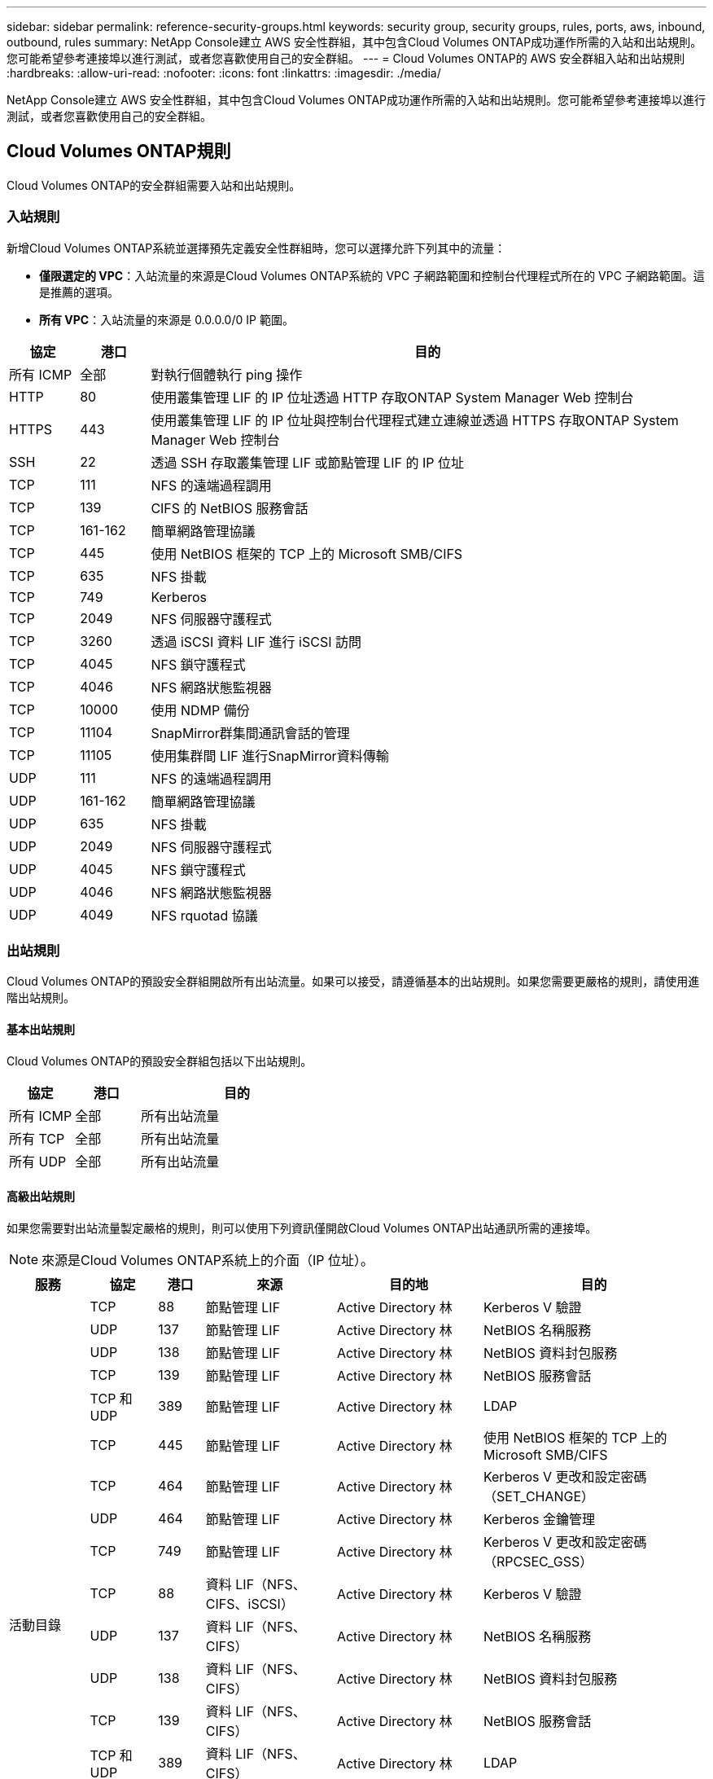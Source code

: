 ---
sidebar: sidebar 
permalink: reference-security-groups.html 
keywords: security group, security groups, rules, ports, aws, inbound, outbound, rules 
summary: NetApp Console建立 AWS 安全性群組，其中包含Cloud Volumes ONTAP成功運作所需的入站和出站規則。您可能希望參考連接埠以進行測試，或者您喜歡使用自己的安全群組。 
---
= Cloud Volumes ONTAP的 AWS 安全群組入站和出站規則
:hardbreaks:
:allow-uri-read: 
:nofooter: 
:icons: font
:linkattrs: 
:imagesdir: ./media/


[role="lead"]
NetApp Console建立 AWS 安全性群組，其中包含Cloud Volumes ONTAP成功運作所需的入站和出站規則。您可能希望參考連接埠以進行測試，或者您喜歡使用自己的安全群組。



== Cloud Volumes ONTAP規則

Cloud Volumes ONTAP的安全群組需要入站和出站規則。



=== 入站規則

新增Cloud Volumes ONTAP系統並選擇預先定義安全性群組時，您可以選擇允許下列其中的流量：

* *僅限選定的 VPC*：入站流量的來源是Cloud Volumes ONTAP系統的 VPC 子網路範圍和控制台代理程式所在的 VPC 子網路範圍。這是推薦的選項。
* *所有 VPC*：入站流量的來源是 0.0.0.0/0 IP 範圍。


[cols="10,10,80"]
|===
| 協定 | 港口 | 目的 


| 所有 ICMP | 全部 | 對執行個體執行 ping 操作 


| HTTP | 80 | 使用叢集管理 LIF 的 IP 位址透過 HTTP 存取ONTAP System Manager Web 控制台 


| HTTPS | 443 | 使用叢集管理 LIF 的 IP 位址與控制台代理程式建立連線並透過 HTTPS 存取ONTAP System Manager Web 控制台 


| SSH | 22 | 透過 SSH 存取叢集管理 LIF 或節點管理 LIF 的 IP 位址 


| TCP | 111 | NFS 的遠端過程調用 


| TCP | 139 | CIFS 的 NetBIOS 服務會話 


| TCP | 161-162 | 簡單網路管理協議 


| TCP | 445 | 使用 NetBIOS 框架的 TCP 上的 Microsoft SMB/CIFS 


| TCP | 635 | NFS 掛載 


| TCP | 749 | Kerberos 


| TCP | 2049 | NFS 伺服器守護程式 


| TCP | 3260 | 透過 iSCSI 資料 LIF 進行 iSCSI 訪問 


| TCP | 4045 | NFS 鎖守護程式 


| TCP | 4046 | NFS 網路狀態監視器 


| TCP | 10000 | 使用 NDMP 備份 


| TCP | 11104 | SnapMirror群集間通訊會話的管理 


| TCP | 11105 | 使用集群間 LIF 進行SnapMirror資料傳輸 


| UDP | 111 | NFS 的遠端過程調用 


| UDP | 161-162 | 簡單網路管理協議 


| UDP | 635 | NFS 掛載 


| UDP | 2049 | NFS 伺服器守護程式 


| UDP | 4045 | NFS 鎖守護程式 


| UDP | 4046 | NFS 網路狀態監視器 


| UDP | 4049 | NFS rquotad 協議 
|===


=== 出站規則

Cloud Volumes ONTAP的預設安全群組開啟所有出站流量。如果可以接受，請遵循基本的出站規則。如果您需要更嚴格的規則，請使用進階出站規則。



==== 基本出站規則

Cloud Volumes ONTAP的預設安全群組包括以下出站規則。

[cols="20,20,60"]
|===
| 協定 | 港口 | 目的 


| 所有 ICMP | 全部 | 所有出站流量 


| 所有 TCP | 全部 | 所有出站流量 


| 所有 UDP | 全部 | 所有出站流量 
|===


==== 高級出站規則

如果您需要對出站流量製定嚴格的規則，則可以使用下列資訊僅開啟Cloud Volumes ONTAP出站通訊所需的連接埠。


NOTE: 來源是Cloud Volumes ONTAP系統上的介面（IP 位址）。

[cols="10,10,6,20,20,34"]
|===
| 服務 | 協定 | 港口 | 來源 | 目的地 | 目的 


.18+| 活動目錄 | TCP | 88 | 節點管理 LIF | Active Directory 林 | Kerberos V 驗證 


| UDP | 137 | 節點管理 LIF | Active Directory 林 | NetBIOS 名稱服務 


| UDP | 138 | 節點管理 LIF | Active Directory 林 | NetBIOS 資料封包服務 


| TCP | 139 | 節點管理 LIF | Active Directory 林 | NetBIOS 服務會話 


| TCP 和 UDP | 389 | 節點管理 LIF | Active Directory 林 | LDAP 


| TCP | 445 | 節點管理 LIF | Active Directory 林 | 使用 NetBIOS 框架的 TCP 上的 Microsoft SMB/CIFS 


| TCP | 464 | 節點管理 LIF | Active Directory 林 | Kerberos V 更改和設定密碼（SET_CHANGE） 


| UDP | 464 | 節點管理 LIF | Active Directory 林 | Kerberos 金鑰管理 


| TCP | 749 | 節點管理 LIF | Active Directory 林 | Kerberos V 更改和設定密碼（RPCSEC_GSS） 


| TCP | 88 | 資料 LIF（NFS、CIFS、iSCSI） | Active Directory 林 | Kerberos V 驗證 


| UDP | 137 | 資料 LIF（NFS、CIFS） | Active Directory 林 | NetBIOS 名稱服務 


| UDP | 138 | 資料 LIF（NFS、CIFS） | Active Directory 林 | NetBIOS 資料封包服務 


| TCP | 139 | 資料 LIF（NFS、CIFS） | Active Directory 林 | NetBIOS 服務會話 


| TCP 和 UDP | 389 | 資料 LIF（NFS、CIFS） | Active Directory 林 | LDAP 


| TCP | 445 | 資料 LIF（NFS、CIFS） | Active Directory 林 | 使用 NetBIOS 框架的 TCP 上的 Microsoft SMB/CIFS 


| TCP | 464 | 資料 LIF（NFS、CIFS） | Active Directory 林 | Kerberos V 更改和設定密碼（SET_CHANGE） 


| UDP | 464 | 資料 LIF（NFS、CIFS） | Active Directory 林 | Kerberos 金鑰管理 


| TCP | 749 | 資料 LIF（NFS、CIFS） | Active Directory 林 | Kerberos V 更改和設定密碼（RPCSEC_GSS） 


.3+| AutoSupport | HTTPS | 443 | 節點管理 LIF | mysupport.netapp.com | AutoSupport （預設為 HTTPS） 


| HTTP | 80 | 節點管理 LIF | mysupport.netapp.com | AutoSupport （僅當傳輸協定從 HTTPS 變更為 HTTP 時） 


| TCP | 3128 | 節點管理 LIF | 控制台代理 | 如果出站網路連線不可用，則透過控制台代理上的代理伺服器傳送AutoSupport訊息 


| 備份到 S3 | TCP | 5010 | 集群間 LIF | 備份端點或還原端點 | 備份到 S3 功能的備份和還原作業 


.3+| 簇 | 所有流量 | 所有流量 | 一個節點上的所有 LIF | 另一個節點上的所有 LIF | 群集間通訊（僅限Cloud Volumes ONTAP HA） 


| TCP | 3000 | 節點管理 LIF | HA介導者 | ZAPI 呼叫（僅限Cloud Volumes ONTAP HA） 


| ICMP | 1 | 節點管理 LIF | HA介導者 | 保持活動狀態（僅限Cloud Volumes ONTAP HA） 


| 配置備份 | HTTP | 80 | 節點管理 LIF | \http://<控制台代理 IP 位址>/occm/offboxconfig | 將配置備份傳送到控制台代理程式。link:https://docs.netapp.com/us-en/ontap/system-admin/node-cluster-config-backed-up-automatically-concept.html["ONTAP文檔"^] 


| DHCP | UDP | 68 | 節點管理 LIF | DHCP | DHCP 用戶端首次設定 


| DHCP服務 | UDP | 67 | 節點管理 LIF | DHCP | DHCP 伺服器 


| DNS | UDP | 53 | 節點管理 LIF 和資料 LIF（NFS、CIFS） | DNS | DNS 


| NDMP | TCP | 18600–18699 | 節點管理 LIF | 目標伺服器 | NDMP 拷貝 


| SMTP | TCP | 25 | 節點管理 LIF | 郵件伺服器 | SMTP 警報，可用於AutoSupport 


.4+| SNMP | TCP | 161 | 節點管理 LIF | 監控伺服器 | 透過 SNMP 陷阱進行監控 


| UDP | 161 | 節點管理 LIF | 監控伺服器 | 透過 SNMP 陷阱進行監控 


| TCP | 162 | 節點管理 LIF | 監控伺服器 | 透過 SNMP 陷阱進行監控 


| UDP | 162 | 節點管理 LIF | 監控伺服器 | 透過 SNMP 陷阱進行監控 


.2+| SnapMirror | TCP | 11104 | 集群間 LIF | ONTAP叢集間 LIF | SnapMirror群集間通訊會話的管理 


| TCP | 11105 | 集群間 LIF | ONTAP叢集間 LIF | SnapMirror資料傳輸 


| 系統日誌 | UDP | 514 | 節點管理 LIF | Syslog伺服器 | Syslog 轉送訊息 
|===


== HA 調解器外部安全群組的規則

Cloud Volumes ONTAP HA 中介的預先定義外部安全群組包括以下入站和出站規則。



=== 入站規則

HA 中介的預定義安全群組包括以下入站規則。

[cols="20,20,20,40"]
|===
| 協定 | 港口 | 來源 | 目的 


| TCP | 3000 | 控制台代理的 CIDR | 透過控制台代理存取 RESTful API 
|===


=== 出站規則

HA 中介的預定義安全群組開啟所有出站流量。如果可以接受，請遵循基本的出站規則。如果您需要更嚴格的規則，請使用進階出站規則。



==== 基本出站規則

HA 中介的預定義安全群組包括以下出站規則。

[cols="20,20,60"]
|===
| 協定 | 港口 | 目的 


| 所有 TCP | 全部 | 所有出站流量 


| 所有 UDP | 全部 | 所有出站流量 
|===


==== 高級出站規則

如果您需要對出站流量製定嚴格的規則，則可以使用以下資訊僅開啟 HA 中介器出站通訊所需的連接埠。

[cols="10,10,30,40"]
|===
| 協定 | 港口 | 目的地 | 目的 


| HTTP | 80 | AWS EC2 執行個體上的控制台代理程式的 IP 位址 | 下載中介器的升級版本 


| HTTPS | 443 | ec2.amazonaws.com | 協助儲存故障轉移 


| UDP | 53 | ec2.amazonaws.com | 協助儲存故障轉移 
|===

NOTE: 您可以建立從目標子網路到 AWS EC2 服務的介面 VPC 端點，而不是開啟連接埠 443 和 53。



== HA 設定內部安全群組的規則

Cloud Volumes ONTAP HA 設定的預先定義內部安全性群組包括以下規則。此安全群組支援 HA 節點之間以及中介器和節點之間的通訊。

控制台始終建立此安全性群組。您沒有選擇使用自己的。



=== 入站規則

預定義安全性群組包括以下入站規則。

[cols="20,20,60"]
|===
| 協定 | 港口 | 目的 


| 所有流量 | 全部 | HA 中介器與 HA 節點之間的通信 
|===


=== 出站規則

預定義安全性群組包括以下出站規則。

[cols="20,20,60"]
|===
| 協定 | 港口 | 目的 


| 所有流量 | 全部 | HA 中介器與 HA 節點之間的通信 
|===


== 控制台代理的規則

https://docs.netapp.com/us-en/bluexp-setup-admin/reference-ports-aws.html["查看控制台代理程式的安全性群組規則"^]

